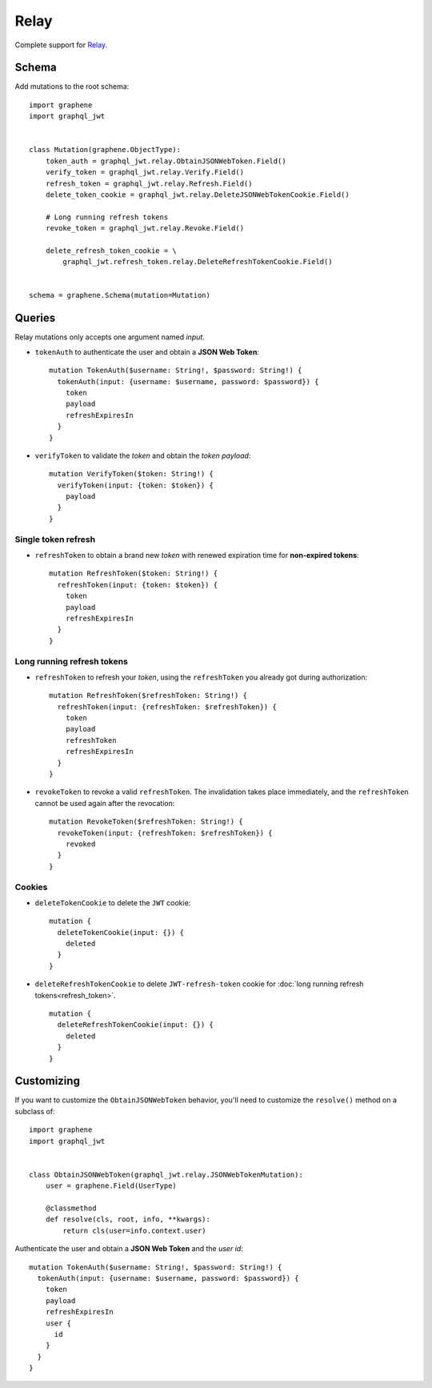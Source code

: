 Relay
=====

Complete support for `Relay <https://facebook.github.io/relay/>`_.

Schema
------

Add mutations to the root schema::

    import graphene
    import graphql_jwt


    class Mutation(graphene.ObjectType):
        token_auth = graphql_jwt.relay.ObtainJSONWebToken.Field()
        verify_token = graphql_jwt.relay.Verify.Field()
        refresh_token = graphql_jwt.relay.Refresh.Field()
        delete_token_cookie = graphql_jwt.relay.DeleteJSONWebTokenCookie.Field()

        # Long running refresh tokens
        revoke_token = graphql_jwt.relay.Revoke.Field()

        delete_refresh_token_cookie = \
            graphql_jwt.refresh_token.relay.DeleteRefreshTokenCookie.Field()


    schema = graphene.Schema(mutation=Mutation)


Queries
-------

Relay mutations only accepts one argument named *input*.


* ``tokenAuth`` to authenticate the user and obtain a **JSON Web Token**:

  ::

      mutation TokenAuth($username: String!, $password: String!) {
        tokenAuth(input: {username: $username, password: $password}) {
          token
          payload
          refreshExpiresIn
        }
      }

* ``verifyToken`` to validate the *token* and obtain the *token payload*:

  ::

      mutation VerifyToken($token: String!) {
        verifyToken(input: {token: $token}) {
          payload
        }
      }


Single token refresh
~~~~~~~~~~~~~~~~~~~~

* ``refreshToken`` to obtain a brand new *token* with renewed expiration time for **non-expired tokens**:

  ::

      mutation RefreshToken($token: String!) {
        refreshToken(input: {token: $token}) {
          token
          payload
          refreshExpiresIn
        }
      }


Long running refresh tokens
~~~~~~~~~~~~~~~~~~~~~~~~~~~

* ``refreshToken`` to refresh your *token*, using the ``refreshToken`` you already got during authorization:

  ::

      mutation RefreshToken($refreshToken: String!) {
        refreshToken(input: {refreshToken: $refreshToken}) {
          token
          payload
          refreshToken
          refreshExpiresIn
        }
      }

* ``revokeToken`` to revoke a valid ``refreshToken``. The invalidation takes place immediately, and the ``refreshToken`` cannot be used again after the revocation:

  ::

      mutation RevokeToken($refreshToken: String!) {
        revokeToken(input: {refreshToken: $refreshToken}) {
          revoked
        }
      }


Cookies
~~~~~~~

* ``deleteTokenCookie`` to delete the ``JWT`` cookie:

  ::

      mutation {
        deleteTokenCookie(input: {}) {
          deleted
        }
      }

* ``deleteRefreshTokenCookie`` to delete ``JWT-refresh-token`` cookie for :doc:`long running refresh tokens<refresh_token>`.

  ::

      mutation {
        deleteRefreshTokenCookie(input: {}) {
          deleted
        }
      }


Customizing
-----------

If you want to customize the ``ObtainJSONWebToken`` behavior, you'll need to customize the ``resolve()`` method on a subclass of:

  .. autoclass:: graphql_jwt.relay.JSONWebTokenMutation

::

    import graphene
    import graphql_jwt


    class ObtainJSONWebToken(graphql_jwt.relay.JSONWebTokenMutation):
        user = graphene.Field(UserType)

        @classmethod
        def resolve(cls, root, info, **kwargs):
            return cls(user=info.context.user)

Authenticate the user and obtain a **JSON Web Token** and the *user id*::

    mutation TokenAuth($username: String!, $password: String!) {
      tokenAuth(input: {username: $username, password: $password}) {
        token
        payload
        refreshExpiresIn
        user {
          id
        }
      }
    }
